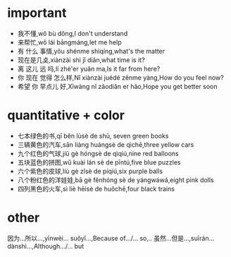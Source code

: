 * important 
- 我不懂,wǒ bù dǒng,I don't understand
- 来帮忙,wǒ lái bāngmáng,let me help
- 有 什么 事情,yǒu shénme shìqíng,what's the matter
- 现在是几奌,xiànzài shì jǐ diǎn,what time is it?
- 离 这儿 远 吗,lí zhè'er yuǎn ma,Is it far from here?
- 你 现在 觉得 怎么样,Nǐ xiànzài juédé zěnme yàng,How do you feel now?
- 希望 你 早点儿 好,Xīwàng nǐ zǎodiǎn er hǎo,Hope you get better soon

* quantitative + color
- 七本绿色的书,qī běn lùsè de shū, seven green books
- 三辆黄色的汽车,sān liàng huángsè de qìchē,three yellow cars
- 九个红色的气球,jiǔ gè hóngsè de qìqiú,nine red balloons
- 五块蓝色的拼图,wǔ kuài lán sè de pīntú,five blue puzzles
- 六个紫色的皮球,liù gè zǐsè de píqiú,six purple balls
- 八个粉红色的洋娃娃,bā gè fěnhóng sè de yángwáwá,eight pink dolls
- 四列黑色的火车,sì liè hēisè de huǒchē,four black trains

* other
因为...所以...,yīnwèi... suǒyǐ...,Because of.../... so,..
虽然...但是...,suīrán... dànshì...,Although.../... but
